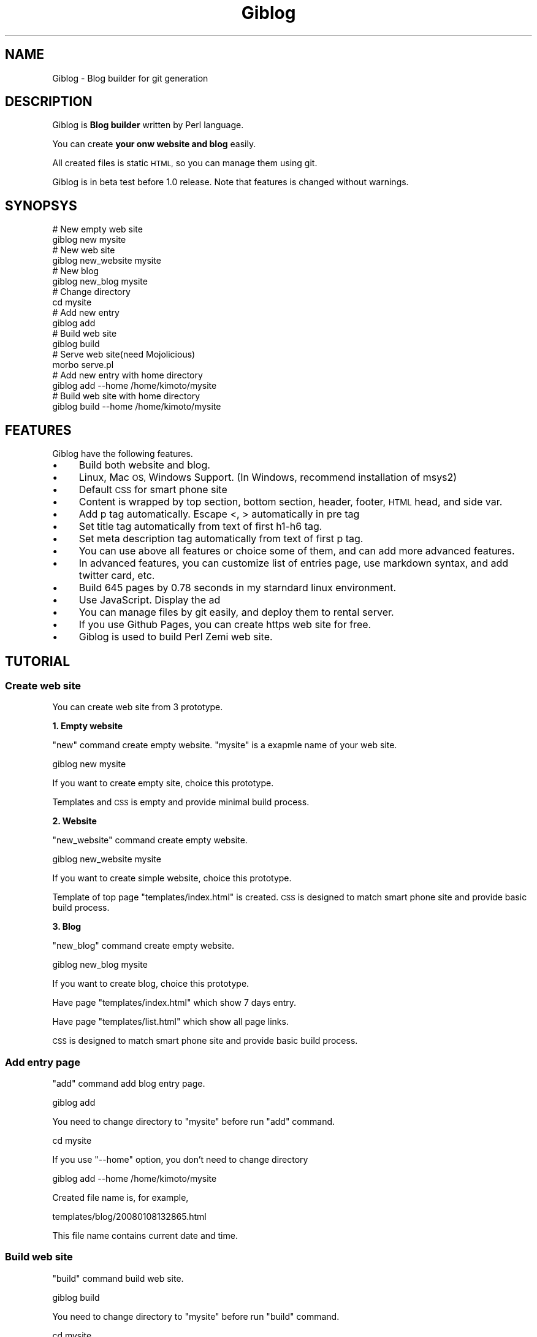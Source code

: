 .\" Automatically generated by Pod::Man 2.28 (Pod::Simple 3.28)
.\"
.\" Standard preamble:
.\" ========================================================================
.de Sp \" Vertical space (when we can't use .PP)
.if t .sp .5v
.if n .sp
..
.de Vb \" Begin verbatim text
.ft CW
.nf
.ne \\$1
..
.de Ve \" End verbatim text
.ft R
.fi
..
.\" Set up some character translations and predefined strings.  \*(-- will
.\" give an unbreakable dash, \*(PI will give pi, \*(L" will give a left
.\" double quote, and \*(R" will give a right double quote.  \*(C+ will
.\" give a nicer C++.  Capital omega is used to do unbreakable dashes and
.\" therefore won't be available.  \*(C` and \*(C' expand to `' in nroff,
.\" nothing in troff, for use with C<>.
.tr \(*W-
.ds C+ C\v'-.1v'\h'-1p'\s-2+\h'-1p'+\s0\v'.1v'\h'-1p'
.ie n \{\
.    ds -- \(*W-
.    ds PI pi
.    if (\n(.H=4u)&(1m=24u) .ds -- \(*W\h'-12u'\(*W\h'-12u'-\" diablo 10 pitch
.    if (\n(.H=4u)&(1m=20u) .ds -- \(*W\h'-12u'\(*W\h'-8u'-\"  diablo 12 pitch
.    ds L" ""
.    ds R" ""
.    ds C` ""
.    ds C' ""
'br\}
.el\{\
.    ds -- \|\(em\|
.    ds PI \(*p
.    ds L" ``
.    ds R" ''
.    ds C`
.    ds C'
'br\}
.\"
.\" Escape single quotes in literal strings from groff's Unicode transform.
.ie \n(.g .ds Aq \(aq
.el       .ds Aq '
.\"
.\" If the F register is turned on, we'll generate index entries on stderr for
.\" titles (.TH), headers (.SH), subsections (.SS), items (.Ip), and index
.\" entries marked with X<> in POD.  Of course, you'll have to process the
.\" output yourself in some meaningful fashion.
.\"
.\" Avoid warning from groff about undefined register 'F'.
.de IX
..
.nr rF 0
.if \n(.g .if rF .nr rF 1
.if (\n(rF:(\n(.g==0)) \{
.    if \nF \{
.        de IX
.        tm Index:\\$1\t\\n%\t"\\$2"
..
.        if !\nF==2 \{
.            nr % 0
.            nr F 2
.        \}
.    \}
.\}
.rr rF
.\" ========================================================================
.\"
.IX Title "Giblog 3"
.TH Giblog 3 "2019-03-23" "perl v5.20.1" "User Contributed Perl Documentation"
.\" For nroff, turn off justification.  Always turn off hyphenation; it makes
.\" way too many mistakes in technical documents.
.if n .ad l
.nh
.SH "NAME"
Giblog \- Blog builder for git generation
.SH "DESCRIPTION"
.IX Header "DESCRIPTION"
Giblog is \fBBlog builder\fR written by Perl language.
.PP
You can create \fByour onw website and blog\fR easily.
.PP
All created files is static \s-1HTML,\s0 so you can manage them using git.
.PP
Giblog is in beta test before 1.0 release. Note that features is changed without warnings.
.SH "SYNOPSYS"
.IX Header "SYNOPSYS"
.Vb 2
\&  # New empty web site
\&  giblog new mysite
\&
\&  # New web site
\&  giblog new_website mysite
\&
\&  # New blog
\&  giblog new_blog mysite
\&  
\&  # Change directory
\&  cd mysite
\&  
\&  # Add new entry
\&  giblog add
\&
\&  # Build web site
\&  giblog build
\&  
\&  # Serve web site(need Mojolicious)
\&  morbo serve.pl
\&
\&  # Add new entry with home directory
\&  giblog add \-\-home /home/kimoto/mysite
\&  
\&  # Build web site with home directory
\&  giblog build \-\-home /home/kimoto/mysite
.Ve
.SH "FEATURES"
.IX Header "FEATURES"
Giblog have the following features.
.IP "\(bu" 4
Build both website and blog.
.IP "\(bu" 4
Linux, Mac \s-1OS,\s0 Windows Support. (In Windows, recommend installation of msys2)
.IP "\(bu" 4
Default \s-1CSS\s0 for smart phone site
.IP "\(bu" 4
Content is wrapped by top section, bottom section, header, footer, \s-1HTML\s0 head, and side var.
.IP "\(bu" 4
Add p tag automatically. Escape <, > automatically in pre tag
.IP "\(bu" 4
Set title tag automatically from text of first h1\-h6 tag.
.IP "\(bu" 4
Set meta description tag automatically from text of first p tag.
.IP "\(bu" 4
You can use above all features or choice some of them, and can add more advanced features.
.IP "\(bu" 4
In advanced features, you can customize list of entries page, use markdown syntax, and add twitter card, etc.
.IP "\(bu" 4
Build 645 pages by 0.78 seconds in my starndard linux environment.
.IP "\(bu" 4
Use JavaScript. Display the ad
.IP "\(bu" 4
You can manage files by git easily, and deploy them to rental server.
.IP "\(bu" 4
If you use Github Pages, you can create https web site for free.
.IP "\(bu" 4
Giblog is used to build Perl Zemi web site.
.SH "TUTORIAL"
.IX Header "TUTORIAL"
.SS "Create web site"
.IX Subsection "Create web site"
You can create web site from 3 prototype.
.PP
\&\fB1. Empty website\fR
.PP
\&\*(L"new\*(R" command create empty website. \*(L"mysite\*(R" is a exapmle name of your web site.
.PP
.Vb 1
\&  giblog new mysite
.Ve
.PP
If you want to create empty site, choice this prototype.
.PP
Templates and \s-1CSS\s0 is empty and provide minimal build process.
.PP
\&\fB2. Website\fR
.PP
\&\*(L"new_website\*(R" command create empty website.
.PP
.Vb 1
\&  giblog new_website mysite
.Ve
.PP
If you want to create simple website, choice this prototype.
.PP
Template of top page \*(L"templates/index.html\*(R" is created. \s-1CSS\s0 is designed to match smart phone site and provide basic build process.
.PP
\&\fB3. Blog\fR
.PP
\&\*(L"new_blog\*(R" command create empty website.
.PP
.Vb 1
\&  giblog new_blog mysite
.Ve
.PP
If you want to create blog, choice this prototype.
.PP
Have page \*(L"templates/index.html\*(R" which show 7 days entry.
.PP
Have page \*(L"templates/list.html\*(R" which show all page links.
.PP
\&\s-1CSS\s0 is designed to match smart phone site and provide basic build process.
.SS "Add entry page"
.IX Subsection "Add entry page"
\&\*(L"add\*(R" command add blog entry page.
.PP
.Vb 1
\&  giblog add
.Ve
.PP
You need to change directory to \*(L"mysite\*(R" before run \*(L"add\*(R" command.
.PP
.Vb 1
\&  cd mysite
.Ve
.PP
If you use \*(L"\-\-home\*(R" option, you don't need to change directory
.PP
.Vb 1
\&  giblog add \-\-home /home/kimoto/mysite
.Ve
.PP
Created file name is, for example,
.PP
.Vb 1
\&  templates/blog/20080108132865.html
.Ve
.PP
This file name contains current date and time.
.SS "Build web site"
.IX Subsection "Build web site"
\&\*(L"build\*(R" command build web site.
.PP
.Vb 1
\&  giblog build
.Ve
.PP
You need to change directory to \*(L"mysite\*(R" before run \*(L"build\*(R" command.
.PP
.Vb 1
\&  cd mysite
.Ve
.PP
If you use \*(L"\-\-home\*(R" option, you don't need to change directory.
.PP
.Vb 1
\&  giblog build \-\-home /home/kimoto/mysite
.Ve
.PP
What is build process?
.PP
Build process is writen in \*(L"run\*(R" method of \*(L"lib/Giblog/Command/build.pm\*(R".
.PP
Main part of build process is combination of Giblog::API.
.PP
.Vb 2
\&  # "lib/Giblog/Command/build.pm" in web site created by "new_blog" command
\&  package Giblog::Command::build;
\&
\&  use base \*(AqGiblog::Command\*(Aq;
\&
\&  use strict;
\&  use warnings;
\&
\&  use File::Basename \*(Aqbasename\*(Aq;
\&
\&  sub run {
\&    my ($self, @args) = @_;
\&    
\&    # API
\&    my $api = $self\->api;
\&    
\&    # Read config
\&    my $config = $api\->read_config;
\&    
\&    # Get files in templates directory
\&    my $files = $api\->get_templates_files;
\&    
\&    for my $file (@$files) {
\&      # Data
\&      my $data = {file => $file};
\&      
\&      # Get content from file in templates directory
\&      $api\->get_content($data);
\&
\&      # Parse Giblog syntax
\&      $api\->parse_giblog_syntax($data);
\&
\&      # Parse title
\&      $api\->parse_title_from_first_h_tag($data);
\&
\&      # Add page link
\&      $api\->add_page_link_to_first_h_tag($data, {root => \*(Aqindex.html\*(Aq});
\&
\&      # Parse description
\&      $api\->parse_description_from_first_p_tag($data);
\&
\&      # Read common templates
\&      $api\->read_common_templates($data);
\&      
\&      # Add meta title
\&      $api\->add_meta_title($data);
\&
\&      # Add meta description
\&      $api\->add_meta_description($data);
\&
\&      # Build entry html
\&      $api\->build_entry($data);
\&      
\&      # Build whole html
\&      $api\->build_html($data);
\&      
\&      # Write to public file
\&      $api\->write_to_public_file($data);
\&    }
\&    
\&    # Create index page
\&    $self\->create_index;
\&    
\&    # Create list page
\&    $self\->create_list;
\&  }
.Ve
.PP
\&\*(L"run\*(R" method read all template files in \*(L"templates\*(R" directory, and edit them, and wrtie output to file in \*(L"public\*(R" directory.
.PP
You can edit this build process by yourself if you need.
.PP
If you need to understand APIs in run method, see Giblog::API.
.SS "Serve web site"
.IX Subsection "Serve web site"
If you have Mojolicious, you can build and serve web site.
.PP
.Vb 1
\&   morbo serve.pl
.Ve
.PP
You see the following message.
.PP
.Vb 2
\&   Server available at http://127.0.0.1:3000
\&   Server start
.Ve
.PP
If files in \*(L"templates\*(R" directory is updated, web site is build and this server is reloaded automatically.
.SH "METHODS"
.IX Header "METHODS"
These methods is internally methods.
.PP
Don't need to know these methods except for Giblog developer.
.PP
See Giblog::API to manipulate \s-1HTML\s0 contents.
.SS "new"
.IX Subsection "new"
.Vb 1
\&  my $api = Giblog\->new(%params);
.Ve
.PP
Create Giblog object.
.PP
\&\fBParameters:\fR
.IP "\(bu" 4
home_dir \- home directory
.IP "\(bu" 4
config \- config
.SS "run_command"
.IX Subsection "run_command"
.Vb 1
\&  $giblog\->run_command(@argv);
.Ve
.PP
Run command system.
.SS "config"
.IX Subsection "config"
.Vb 1
\&  my $config = $giblog\->config;
.Ve
.PP
Get Giblog config.
.SS "home_dir"
.IX Subsection "home_dir"
.Vb 1
\&  my $home_dir = $giblog\->home_dir;
.Ve
.PP
Get home directory.
.SH "AUTHOR"
.IX Header "AUTHOR"
Yuki Kimoto, \f(CW\*(C`<kimoto.yuki at gmail.com>\*(C'\fR
.SH "LICENSE AND COPYRIGHT"
.IX Header "LICENSE AND COPYRIGHT"
Copyright 2018 Yuki Kimoto.
.PP
This program is free software; you can redistribute it and/or modify it
under the terms of the the Artistic License (2.0). You may obtain a
copy of the full license at:
.PP
<http://www.perlfoundation.org/artistic_license_2_0>
.SH "POD ERRORS"
.IX Header "POD ERRORS"
Hey! \fBThe above document had some coding errors, which are explained below:\fR
.IP "Around line 158:" 4
.IX Item "Around line 158:"
Unknown directive: =imte
